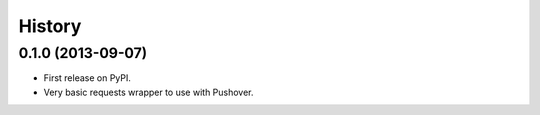 .. :changelog:

History
-------

0.1.0 (2013-09-07)
++++++++++++++++++

* First release on PyPI.
* Very basic requests wrapper to use with Pushover.
